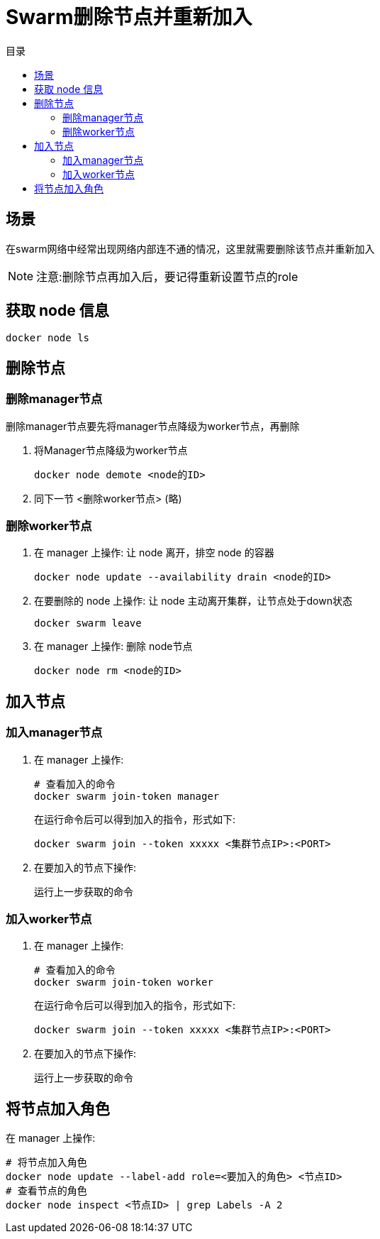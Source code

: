 = Swarm删除节点并重新加入
:scripts: cjk
:toc:
:toc-title: 目录
:toclevels: 4

== 场景
在swarm网络中经常出现网络内部连不通的情况，这里就需要删除该节点并重新加入
[NOTE]
====
注意:删除节点再加入后，要记得重新设置节点的role
====

== 获取 node 信息
[,shell]
----
docker node ls
----

== 删除节点
=== 删除manager节点
删除manager节点要先将manager节点降级为worker节点，再删除

. 将Manager节点降级为worker节点
+
[,shell]
----
docker node demote <node的ID>
----
. 同下一节 <删除worker节点> (略)

=== 删除worker节点
. 在 manager 上操作: 让 node 离开，排空 node 的容器
+
[,shell]
----
docker node update --availability drain <node的ID>
----
. 在要删除的 node 上操作: 让 node 主动离开集群，让节点处于down状态
+
[,shell]
----
docker swarm leave
----
. 在 manager 上操作: 删除 node节点
+
[,shell]
----
docker node rm <node的ID>
----

== 加入节点
=== 加入manager节点
. 在 manager 上操作:
+
[,shell]
----
# 查看加入的命令
docker swarm join-token manager
----
在运行命令后可以得到加入的指令，形式如下:
+
[,shell]
----
docker swarm join --token xxxxx <集群节点IP>:<PORT>
----
. 在要加入的节点下操作:
+
运行上一步获取的命令

=== 加入worker节点
. 在 manager 上操作:
+
[,shell]
----
# 查看加入的命令
docker swarm join-token worker
----
在运行命令后可以得到加入的指令，形式如下:
+
[,shell]
----
docker swarm join --token xxxxx <集群节点IP>:<PORT>
----
. 在要加入的节点下操作:
+
运行上一步获取的命令

== 将节点加入角色
在 manager 上操作:
[,shell]
----
# 将节点加入角色
docker node update --label-add role=<要加入的角色> <节点ID>
# 查看节点的角色
docker node inspect <节点ID> | grep Labels -A 2
----
